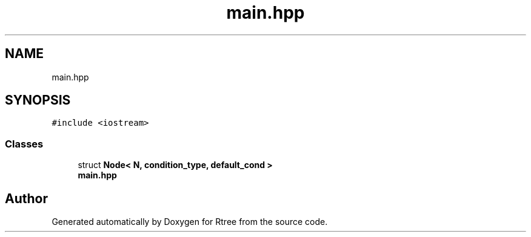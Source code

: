 .TH "main.hpp" 3 "Sat Feb 11 2017" "Rtree" \" -*- nroff -*-
.ad l
.nh
.SH NAME
main.hpp
.SH SYNOPSIS
.br
.PP
\fC#include <iostream>\fP
.br

.SS "Classes"

.in +1c
.ti -1c
.RI "struct \fBNode< N, condition_type, default_cond >\fP"
.br
.RI "\fBmain\&.hpp\fP "
.in -1c
.SH "Author"
.PP 
Generated automatically by Doxygen for Rtree from the source code\&.
